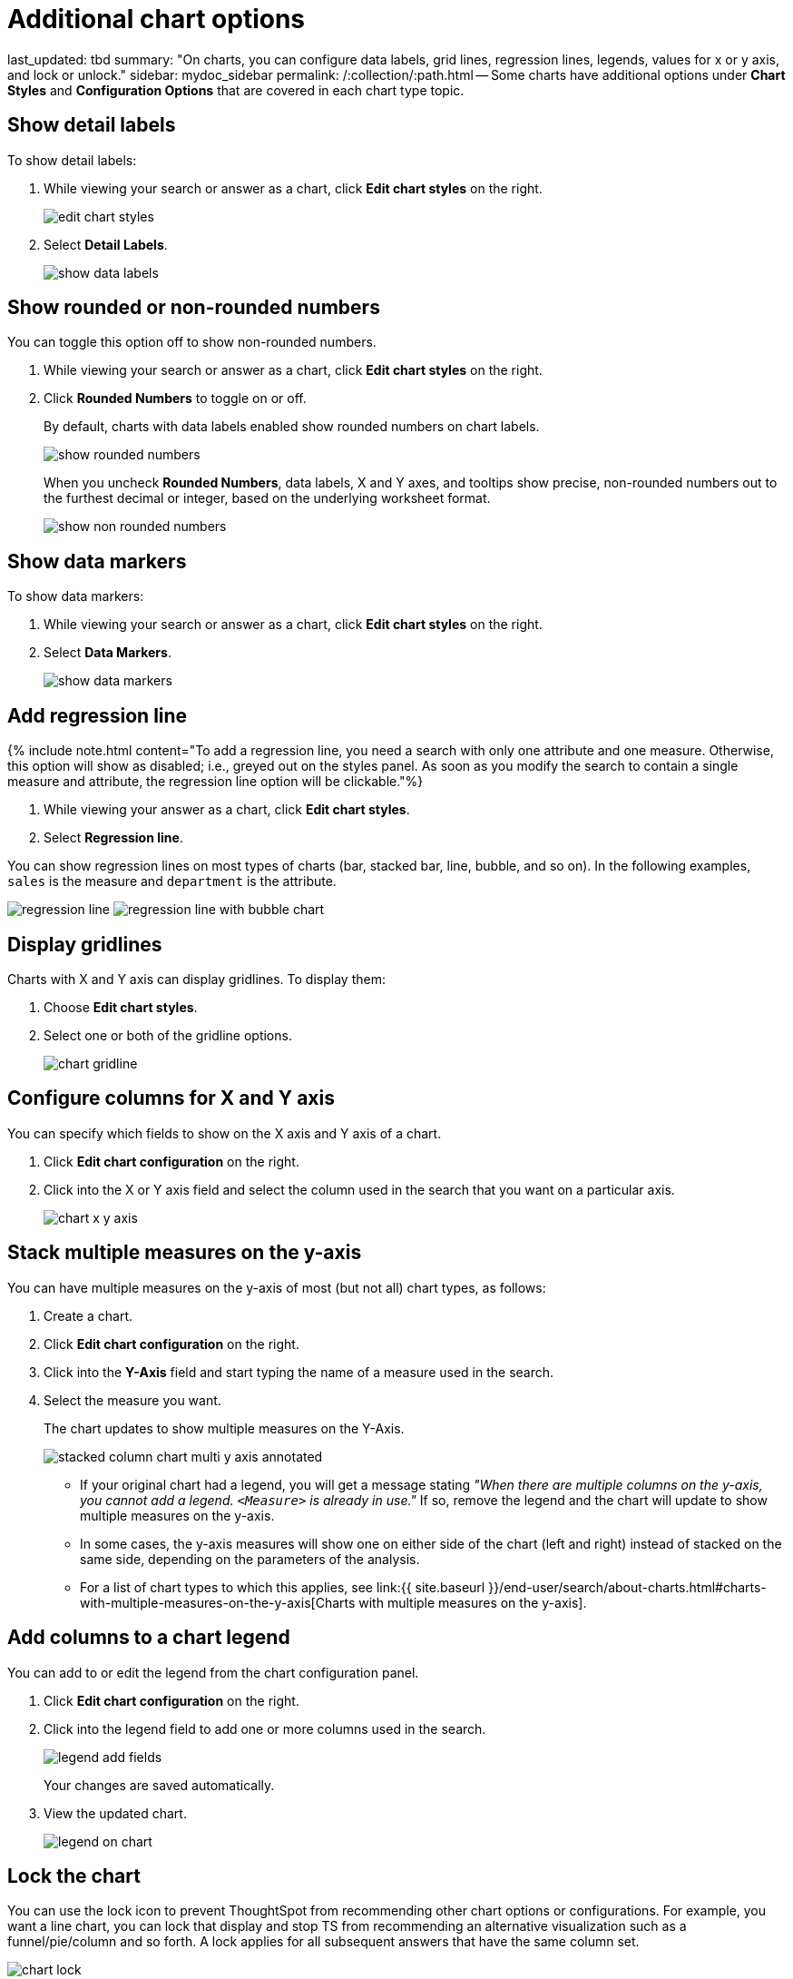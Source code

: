 = Additional chart options

last_updated: tbd summary: "On charts, you can configure data labels, grid lines, regression lines, legends, values for x or y axis, and lock or unlock." sidebar: mydoc_sidebar permalink: /:collection/:path.html -- Some charts have additional options under *Chart Styles* and *Configuration Options* that are covered in each chart type topic.

== Show detail labels

To show detail labels:

. While viewing your search or answer as a chart, click *Edit chart styles* on the right.
+
image::edit_chart_styles.png[]

. Select *Detail Labels*.
+
image::show_data_labels.png[]

== Show rounded or non-rounded numbers

You can toggle this option off to show non-rounded numbers.

. While viewing your search or answer as a chart, click *Edit chart styles* on the right.
. Click *Rounded Numbers* to toggle on or off.
+
By default, charts with data labels enabled show rounded numbers on chart labels.
+
image::show_rounded_numbers.png[]
+
When you uncheck *Rounded Numbers*, data labels, X and Y axes, and tooltips show precise, non-rounded numbers out to the furthest decimal or integer, based on the underlying worksheet format.
+
image::show_non_rounded_numbers.png[]

== Show data markers

To show data markers:

. While viewing your search or answer as a chart, click *Edit chart styles* on the right.
. Select *Data Markers*.
+
image::show_data_markers.png[]

== Add regression line

{% include note.html content="To add a regression line, you need a search with only one attribute and one measure.
Otherwise, this option will show as disabled;
i.e., greyed out on the styles panel.
As soon as you modify the search to contain a single measure and attribute, the regression line option will be clickable."%}

. While viewing your answer as a chart, click *Edit chart styles*.
. Select *Regression line*.

You can show regression lines on most types of charts (bar, stacked bar, line,   bubble, and so on).
In the following examples, `sales` is the measure and `department` is   the attribute.

image:regression-line.png[]   image:regression-line-with-bubble-chart.png[]

== Display gridlines

Charts with X and Y axis can display gridlines.
To display them:

. Choose *Edit chart styles*.
. Select one or both of the gridline options.
+
image::chart-gridline.png[]

== Configure columns for X and Y axis

You can specify which fields to show on the X axis and Y axis of a chart.

. Click *Edit chart configuration* on the right.
. Click into the X or Y axis field and select the column used in the search that you want on a particular axis.
+
image::chart_x-y-axis.png[]

== Stack multiple measures on the y-axis

You can have multiple measures on the y-axis of most (but not all) chart types, as follows:

. Create a chart.
. Click *Edit chart configuration* on the right.
. Click into the *Y-Axis* field and start typing the name of a measure used in the search.
. Select the measure you want.
+
The chart updates to show multiple measures on the Y-Axis.
+
image::stacked_column_chart_multi_y_axis-annotated.png[]

 ** If your original chart had a legend, you will get a message stating _"When  there are multiple columns on the y-axis, you cannot add a legend.
`<Measure>` is already in use."_ If so, remove the legend and the chart will  update to show multiple measures on the y-axis.
 ** In some cases, the y-axis measures will show one on either side of the chart (left and right) instead of stacked on the same side, depending on the parameters of the analysis.
 ** For a list of chart types to which this applies, see link:{{ site.baseurl }}/end-user/search/about-charts.html#charts-with-multiple-measures-on-the-y-axis[Charts with multiple measures on the y-axis].

== Add columns to a chart legend

You can add to or edit the legend from the chart configuration panel.

. Click *Edit chart configuration* on the right.
. Click into the legend field to add one or more columns used in the search.
+
image::legend_add_fields.png[]
+
Your changes are saved automatically.

. View the updated chart.
+
image::legend_on_chart.png[]

== Lock the chart

You can use the lock icon to prevent ThoughtSpot from recommending other chart options or configurations.
For example, you want a line chart, you can lock that display and stop TS from recommending an alternative visualization such as a funnel/pie/column and so forth.
A lock applies for all subsequent answers that have the same column set.

image::chart_lock.png[]

== Related information

link:{{ site.baseurl }}/end-user/search/change-chart-colors.html[Change chart colors]
